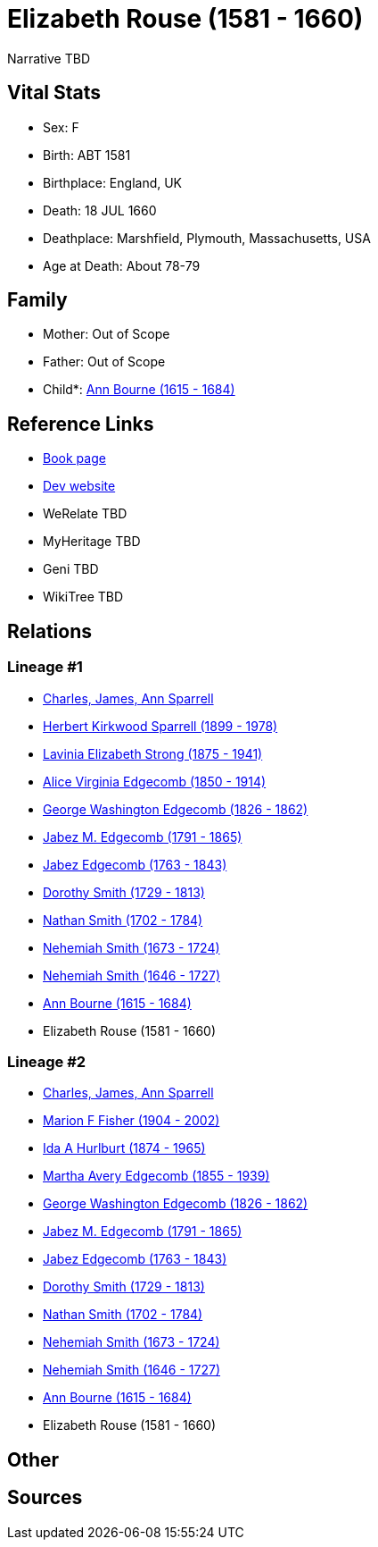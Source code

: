 = Elizabeth Rouse (1581 - 1660)

Narrative TBD


== Vital Stats


* Sex: F
* Birth: ABT 1581
* Birthplace: England, UK
* Death: 18 JUL 1660
* Deathplace: Marshfield, Plymouth, Massachusetts, USA
* Age at Death: About 78-79


== Family
* Mother: Out of Scope

* Father: Out of Scope

* Child*: https://github.com/sparrell/cfs_ancestors/blob/main/Vol_02_Ships/V2_C5_Ancestors/gen11/gen11.MMMPPPMPPPM.Ann_Bourne[Ann Bourne (1615 - 1684)]



== Reference Links
* https://github.com/sparrell/cfs_ancestors/blob/main/Vol_02_Ships/V2_C5_Ancestors/gen12/gen12.MMMPPPMPPPMM.Elizabeth_Rouse[Book page]
* https://cfsjksas.gigalixirapp.com/person?p=p0892[Dev website]
* WeRelate TBD
* MyHeritage TBD
* Geni TBD
* WikiTree TBD

== Relations
=== Lineage #1
* https://github.com/spoarrell/cfs_ancestors/tree/main/Vol_02_Ships/V2_C1_Principals/0_intro_principals.adoc[Charles, James, Ann Sparrell]
* https://github.com/sparrell/cfs_ancestors/blob/main/Vol_02_Ships/V2_C5_Ancestors/gen1/gen1.P.Herbert_Kirkwood_Sparrell[Herbert Kirkwood Sparrell (1899 - 1978)]

* https://github.com/sparrell/cfs_ancestors/blob/main/Vol_02_Ships/V2_C5_Ancestors/gen2/gen2.PM.Lavinia_Elizabeth_Strong[Lavinia Elizabeth Strong (1875 - 1941)]

* https://github.com/sparrell/cfs_ancestors/blob/main/Vol_02_Ships/V2_C5_Ancestors/gen3/gen3.PMM.Alice_Virginia_Edgecomb[Alice Virginia Edgecomb (1850 - 1914)]

* https://github.com/sparrell/cfs_ancestors/blob/main/Vol_02_Ships/V2_C5_Ancestors/gen4/gen4.PMMP.George_Washington_Edgecomb[George Washington Edgecomb (1826 - 1862)]

* https://github.com/sparrell/cfs_ancestors/blob/main/Vol_02_Ships/V2_C5_Ancestors/gen5/gen5.PMMPP.Jabez_M_Edgecomb[Jabez M. Edgecomb (1791 - 1865)]

* https://github.com/sparrell/cfs_ancestors/blob/main/Vol_02_Ships/V2_C5_Ancestors/gen6/gen6.PMMPPP.Jabez_Edgecomb[Jabez Edgecomb (1763 - 1843)]

* https://github.com/sparrell/cfs_ancestors/blob/main/Vol_02_Ships/V2_C5_Ancestors/gen7/gen7.PMMPPPM.Dorothy_Smith[Dorothy Smith (1729 - 1813)]

* https://github.com/sparrell/cfs_ancestors/blob/main/Vol_02_Ships/V2_C5_Ancestors/gen8/gen8.PMMPPPMP.Nathan_Smith[Nathan Smith (1702 - 1784)]

* https://github.com/sparrell/cfs_ancestors/blob/main/Vol_02_Ships/V2_C5_Ancestors/gen9/gen9.PMMPPPMPP.Nehemiah_Smith[Nehemiah Smith (1673 - 1724)]

* https://github.com/sparrell/cfs_ancestors/blob/main/Vol_02_Ships/V2_C5_Ancestors/gen10/gen10.PMMPPPMPPP.Nehemiah_Smith[Nehemiah Smith (1646 - 1727)]

* https://github.com/sparrell/cfs_ancestors/blob/main/Vol_02_Ships/V2_C5_Ancestors/gen11/gen11.PMMPPPMPPPM.Ann_Bourne[Ann Bourne (1615 - 1684)]

* Elizabeth Rouse (1581 - 1660)

=== Lineage #2
* https://github.com/spoarrell/cfs_ancestors/tree/main/Vol_02_Ships/V2_C1_Principals/0_intro_principals.adoc[Charles, James, Ann Sparrell]
* https://github.com/sparrell/cfs_ancestors/blob/main/Vol_02_Ships/V2_C5_Ancestors/gen1/gen1.M.Marion_F_Fisher[Marion F Fisher (1904 - 2002)]

* https://github.com/sparrell/cfs_ancestors/blob/main/Vol_02_Ships/V2_C5_Ancestors/gen2/gen2.MM.Ida_A_Hurlburt[Ida A Hurlburt (1874 - 1965)]

* https://github.com/sparrell/cfs_ancestors/blob/main/Vol_02_Ships/V2_C5_Ancestors/gen3/gen3.MMM.Martha_Avery_Edgecomb[Martha Avery Edgecomb (1855 - 1939)]

* https://github.com/sparrell/cfs_ancestors/blob/main/Vol_02_Ships/V2_C5_Ancestors/gen4/gen4.MMMP.George_Washington_Edgecomb[George Washington Edgecomb (1826 - 1862)]

* https://github.com/sparrell/cfs_ancestors/blob/main/Vol_02_Ships/V2_C5_Ancestors/gen5/gen5.MMMPP.Jabez_M_Edgecomb[Jabez M. Edgecomb (1791 - 1865)]

* https://github.com/sparrell/cfs_ancestors/blob/main/Vol_02_Ships/V2_C5_Ancestors/gen6/gen6.MMMPPP.Jabez_Edgecomb[Jabez Edgecomb (1763 - 1843)]

* https://github.com/sparrell/cfs_ancestors/blob/main/Vol_02_Ships/V2_C5_Ancestors/gen7/gen7.MMMPPPM.Dorothy_Smith[Dorothy Smith (1729 - 1813)]

* https://github.com/sparrell/cfs_ancestors/blob/main/Vol_02_Ships/V2_C5_Ancestors/gen8/gen8.MMMPPPMP.Nathan_Smith[Nathan Smith (1702 - 1784)]

* https://github.com/sparrell/cfs_ancestors/blob/main/Vol_02_Ships/V2_C5_Ancestors/gen9/gen9.MMMPPPMPP.Nehemiah_Smith[Nehemiah Smith (1673 - 1724)]

* https://github.com/sparrell/cfs_ancestors/blob/main/Vol_02_Ships/V2_C5_Ancestors/gen10/gen10.MMMPPPMPPP.Nehemiah_Smith[Nehemiah Smith (1646 - 1727)]

* https://github.com/sparrell/cfs_ancestors/blob/main/Vol_02_Ships/V2_C5_Ancestors/gen11/gen11.MMMPPPMPPPM.Ann_Bourne[Ann Bourne (1615 - 1684)]

* Elizabeth Rouse (1581 - 1660)


== Other

== Sources
